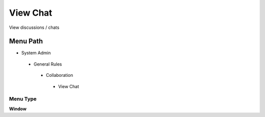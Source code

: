 
.. _functional-guide/menu/viewchat:

=========
View Chat
=========

View discussions / chats

Menu Path
=========


* System Admin

 * General Rules

  * Collaboration

   * View Chat

Menu Type
---------
\ **Window**\ 


.. seealso::
    :ref:`functional-guidewindow-viewchat`
